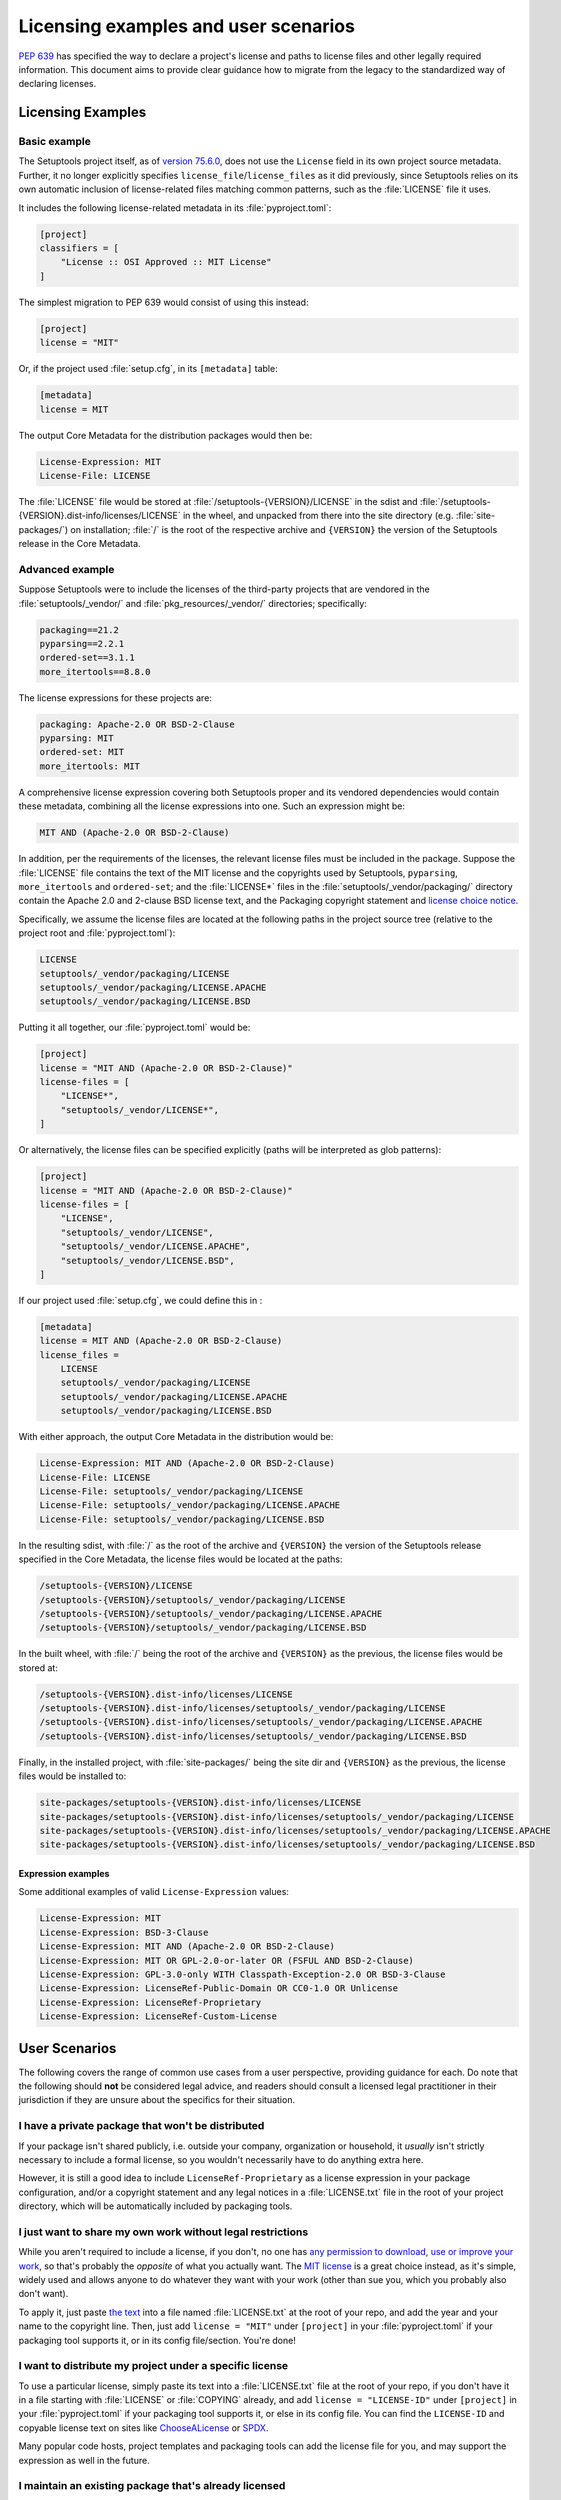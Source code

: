 .. _licensing-examples-and-user-scenarios:


=====================================
Licensing examples and user scenarios
=====================================


:pep:`639` has specified the way to declare a project's license and paths to
license files and other legally required information.
This document aims to provide clear guidance how to migrate from the legacy
to the standardized way of declaring licenses.


Licensing Examples
==================

.. _licensing-example-basic:

Basic example
-------------

The Setuptools project itself, as of `version 75.6.0 <setuptools7560_>`__,
does not use the ``License`` field in its own project source metadata.
Further, it no longer explicitly specifies ``license_file``/``license_files``
as it did previously, since Setuptools relies on its own automatic
inclusion of license-related files matching common patterns,
such as the :file:`LICENSE` file it uses.

It includes the following license-related metadata in its
:file:`pyproject.toml`:

.. code-block:: toml

    [project]
    classifiers = [
        "License :: OSI Approved :: MIT License"
    ]

The simplest migration to PEP 639 would consist of using this instead:

.. code-block:: toml

    [project]
    license = "MIT"

Or, if the project used :file:`setup.cfg`, in its ``[metadata]`` table:

.. code-block:: ini

    [metadata]
    license = MIT

The output Core Metadata for the distribution packages would then be:

.. code-block:: email

    License-Expression: MIT
    License-File: LICENSE

The :file:`LICENSE` file would be stored at :file:`/setuptools-{VERSION}/LICENSE`
in the sdist and :file:`/setuptools-{VERSION}.dist-info/licenses/LICENSE`
in the wheel, and unpacked from there into the site directory (e.g.
:file:`site-packages/`) on installation; :file:`/` is the root of the respective archive
and ``{VERSION}`` the version of the Setuptools release in the Core Metadata.


.. _licensing-example-advanced:

Advanced example
----------------

Suppose Setuptools were to include the licenses of the third-party projects
that are vendored in the :file:`setuptools/_vendor/` and :file:`pkg_resources/_vendor/`
directories; specifically:

.. code-block:: text

    packaging==21.2
    pyparsing==2.2.1
    ordered-set==3.1.1
    more_itertools==8.8.0

The license expressions for these projects are:

.. code-block:: text

    packaging: Apache-2.0 OR BSD-2-Clause
    pyparsing: MIT
    ordered-set: MIT
    more_itertools: MIT

A comprehensive license expression covering both Setuptools
proper and its vendored dependencies would contain these metadata,
combining all the license expressions into one. Such an expression might be:

.. code-block:: text

    MIT AND (Apache-2.0 OR BSD-2-Clause)

In addition, per the requirements of the licenses, the relevant license files
must be included in the package. Suppose the :file:`LICENSE` file contains the text
of the MIT license and the copyrights used by Setuptools, ``pyparsing``,
``more_itertools`` and ``ordered-set``; and the :file:`LICENSE*` files in the
:file:`setuptools/_vendor/packaging/` directory contain the Apache 2.0 and
2-clause BSD license text, and the Packaging copyright statement and
`license choice notice <packaginglicense_>`__.

Specifically, we assume the license files are located at the following
paths in the project source tree (relative to the project root and
:file:`pyproject.toml`):

.. code-block:: text

    LICENSE
    setuptools/_vendor/packaging/LICENSE
    setuptools/_vendor/packaging/LICENSE.APACHE
    setuptools/_vendor/packaging/LICENSE.BSD

Putting it all together, our :file:`pyproject.toml` would be:

.. code-block:: toml

    [project]
    license = "MIT AND (Apache-2.0 OR BSD-2-Clause)"
    license-files = [
        "LICENSE*",
        "setuptools/_vendor/LICENSE*",
    ]

Or alternatively, the license files can be specified explicitly (paths will be
interpreted as glob patterns):

.. code-block:: toml

    [project]
    license = "MIT AND (Apache-2.0 OR BSD-2-Clause)"
    license-files = [
        "LICENSE",
        "setuptools/_vendor/LICENSE",
        "setuptools/_vendor/LICENSE.APACHE",
        "setuptools/_vendor/LICENSE.BSD",
    ]

If our project used :file:`setup.cfg`, we could define this in :

.. code-block:: ini

    [metadata]
    license = MIT AND (Apache-2.0 OR BSD-2-Clause)
    license_files =
        LICENSE
        setuptools/_vendor/packaging/LICENSE
        setuptools/_vendor/packaging/LICENSE.APACHE
        setuptools/_vendor/packaging/LICENSE.BSD

With either approach, the output Core Metadata in the distribution
would be:

.. code-block:: email

    License-Expression: MIT AND (Apache-2.0 OR BSD-2-Clause)
    License-File: LICENSE
    License-File: setuptools/_vendor/packaging/LICENSE
    License-File: setuptools/_vendor/packaging/LICENSE.APACHE
    License-File: setuptools/_vendor/packaging/LICENSE.BSD

In the resulting sdist, with :file:`/` as the root of the archive and ``{VERSION}``
the version of the Setuptools release specified in the Core Metadata,
the license files would be located at the paths:

.. code-block:: text

    /setuptools-{VERSION}/LICENSE
    /setuptools-{VERSION}/setuptools/_vendor/packaging/LICENSE
    /setuptools-{VERSION}/setuptools/_vendor/packaging/LICENSE.APACHE
    /setuptools-{VERSION}/setuptools/_vendor/packaging/LICENSE.BSD

In the built wheel, with :file:`/` being the root of the archive and
``{VERSION}`` as the previous, the license files would be stored at:

.. code-block:: text

    /setuptools-{VERSION}.dist-info/licenses/LICENSE
    /setuptools-{VERSION}.dist-info/licenses/setuptools/_vendor/packaging/LICENSE
    /setuptools-{VERSION}.dist-info/licenses/setuptools/_vendor/packaging/LICENSE.APACHE
    /setuptools-{VERSION}.dist-info/licenses/setuptools/_vendor/packaging/LICENSE.BSD

Finally, in the installed project, with :file:`site-packages/` being the site dir
and ``{VERSION}`` as the previous, the license files would be installed to:

.. code-block:: text

    site-packages/setuptools-{VERSION}.dist-info/licenses/LICENSE
    site-packages/setuptools-{VERSION}.dist-info/licenses/setuptools/_vendor/packaging/LICENSE
    site-packages/setuptools-{VERSION}.dist-info/licenses/setuptools/_vendor/packaging/LICENSE.APACHE
    site-packages/setuptools-{VERSION}.dist-info/licenses/setuptools/_vendor/packaging/LICENSE.BSD


Expression examples
'''''''''''''''''''

Some additional examples of valid ``License-Expression`` values:

.. code-block:: email

    License-Expression: MIT
    License-Expression: BSD-3-Clause
    License-Expression: MIT AND (Apache-2.0 OR BSD-2-Clause)
    License-Expression: MIT OR GPL-2.0-or-later OR (FSFUL AND BSD-2-Clause)
    License-Expression: GPL-3.0-only WITH Classpath-Exception-2.0 OR BSD-3-Clause
    License-Expression: LicenseRef-Public-Domain OR CC0-1.0 OR Unlicense
    License-Expression: LicenseRef-Proprietary
    License-Expression: LicenseRef-Custom-License


User Scenarios
==============

The following covers the range of common use cases from a user perspective,
providing guidance for each. Do note that the following
should **not** be considered legal advice, and readers should consult a
licensed legal practitioner in their jurisdiction if they are unsure about
the specifics for their situation.


I have a private package that won't be distributed
--------------------------------------------------

If your package isn't shared publicly, i.e. outside your company,
organization or household, it *usually* isn't strictly necessary to include
a formal license, so you wouldn't necessarily have to do anything extra here.

However, it is still a good idea to include ``LicenseRef-Proprietary``
as a license expression in your package configuration, and/or a
copyright statement and any legal notices in a :file:`LICENSE.txt` file
in the root of your project directory, which will be automatically
included by packaging tools.


I just want to share my own work without legal restrictions
-----------------------------------------------------------

While you aren't required to include a license, if you don't, no one has
`any permission to download, use or improve your work <dontchoosealicense_>`__,
so that's probably the *opposite* of what you actually want.
The `MIT license <chooseamitlicense_>`__ is a great choice instead, as it's simple,
widely used and allows anyone to do whatever they want with your work
(other than sue you, which you probably also don't want).

To apply it, just paste `the text <chooseamitlicense_>`__ into a file named
:file:`LICENSE.txt` at the root of your repo, and add the year and your name to
the copyright line. Then, just add ``license = "MIT"`` under
``[project]`` in your :file:`pyproject.toml` if your packaging tool supports it,
or in its config file/section. You're done!


I want to distribute my project under a specific license
--------------------------------------------------------

To use a particular license, simply paste its text into a :file:`LICENSE.txt`
file at the root of your repo, if you don't have it in a file starting with
:file:`LICENSE` or :file:`COPYING` already, and add
``license = "LICENSE-ID"`` under ``[project]`` in your
:file:`pyproject.toml` if your packaging tool supports it, or else in its
config file. You can find the ``LICENSE-ID``
and copyable license text on sites like
`ChooseALicense <choosealicenselist_>`__ or `SPDX <spdxlist_>`__.

Many popular code hosts, project templates and packaging tools can add the
license file for you, and may support the expression as well in the future.


I maintain an existing package that's already licensed
------------------------------------------------------

If you already have license files and metadata in your project, you
should only need to make a couple of tweaks to take advantage of the new
functionality.

In your project config file, enter your license expression under
``license`` (``[project]`` table in :file:`pyproject.toml`),
or the equivalent for your packaging tool,
and make sure to remove any legacy ``license`` table subkeys or
``License ::`` classifiers. Your existing ``license`` value may already
be valid as one (e.g. ``MIT``, ``Apache-2.0 OR BSD-2-Clause``, etc);
otherwise, check the `SPDX license list <spdxlist_>`__ for the identifier
that matches the license used in your project.

Make sure to list your license files under ``license-files``
under ``[project]`` in :file:`pyproject.toml`
or else in your tool's configuration file.

See the :ref:`licensing-example-basic` for a simple but complete real-world demo
of how this works in practice.
See also the best-effort guidance on how to translate license classifiers
into license expression provided by the :pep:`639` authors:
`Mapping License Classifiers to SPDX Identifiers <mappingclassifierstospdx_>`__.
Packaging tools may support automatically converting legacy licensing
metadata; check your tool's documentation for more information.


My package includes other code under different licenses
-------------------------------------------------------

If your project includes code from others covered by different licenses,
such as vendored dependencies or files copied from other open source
software, you can construct a license expression
to describe the licenses involved and the relationship
between them.

In short, ``License-1 AND License-2`` mean that *both* licenses apply
to your project, or parts of it (for example, you included a file
under another license), and ``License-1 OR License-2`` means that
*either* of the licenses can be used, at the user's option (for example,
you want to allow users a choice of multiple licenses). You can use
parenthesis (``()``) for grouping to form expressions that cover even the most
complex situations.

In your project config file, enter your license expression under
``license`` (``[project]`` table of :file:`pyproject.toml`),
or the equivalent for your packaging tool,
and make sure to remove any legacy ``license`` table subkeys
or ``License ::`` classifiers.

Also, make sure you add the full license text of all the licenses as files
somewhere in your project repository. List the
relative path or glob patterns to each of them under ``license-files``
under ``[project]`` in :file:`pyproject.toml`
(if your tool supports it), or else in your tool's configuration file.

As an example, if your project was licensed MIT but incorporated
a vendored dependency (say, ``packaging``) that was licensed under
either Apache 2.0 or the 2-clause BSD, your license expression would
be ``MIT AND (Apache-2.0 OR BSD-2-Clause)``. You might have a
:file:`LICENSE.txt` in your repo root, and a :file:`LICENSE-APACHE.txt` and
:file:`LICENSE-BSD.txt` in the :file:`_vendor/` subdirectory, so to include
all of them, you'd specify ``["LICENSE.txt", "_vendor/packaging/LICENSE*"]``
as glob patterns, or
``["LICENSE.txt", "_vendor/LICENSE-APACHE.txt", "_vendor/LICENSE-BSD.txt"]``
as literal file paths.

See a fully worked out :ref:`licensing-example-advanced` for an end-to-end
application of this to a real-world complex project, with many technical
details, and consult a `tutorial <spdxtutorial_>`__ for more help and examples
using SPDX identifiers and expressions.


.. _chooseamitlicense: https://choosealicense.com/licenses/mit/
.. _choosealicenselist: https://choosealicense.com/licenses/
.. _dontchoosealicense: https://choosealicense.com/no-permission/
.. _mappingclassifierstospdx: https://peps.python.org/pep-0639/appendix-mapping-classifiers/
.. _packaginglicense: https://github.com/pypa/packaging/blob/21.2/LICENSE
.. _setuptools7560: https://github.com/pypa/setuptools/blob/v75.6.0/pyproject.toml
.. _spdxlist: https://spdx.org/licenses/
.. _spdxtutorial: https://github.com/david-a-wheeler/spdx-tutorial
